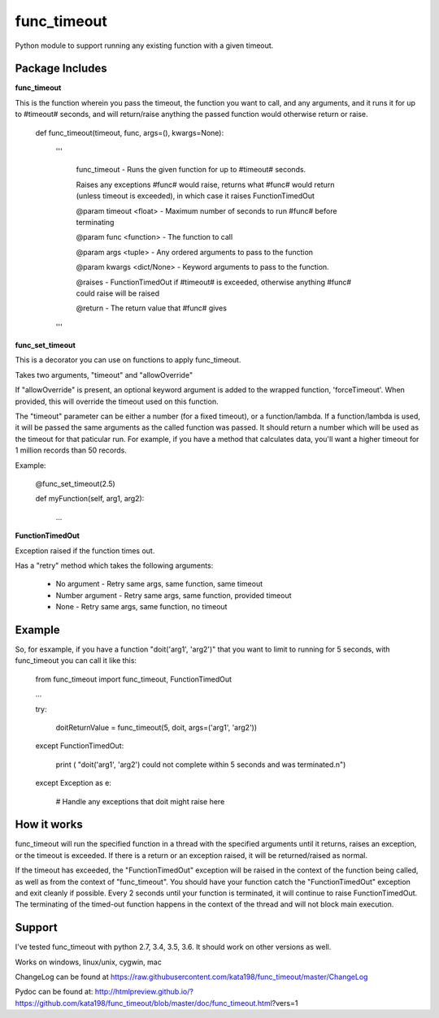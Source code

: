 func_timeout
=============
Python module to support running any existing function with a given timeout.


Package Includes
----------------

**func_timeout**

This is the function wherein you pass the timeout, the function you want to call, and any arguments, and it runs it for up to #timeout# seconds, and will return/raise anything the passed function would otherwise return or raise.

	def func_timeout(timeout, func, args=(), kwargs=None):

		'''

			func_timeout - Runs the given function for up to #timeout# seconds.


			Raises any exceptions #func# would raise, returns what #func# would return (unless timeout is exceeded), in which case it raises FunctionTimedOut


			@param timeout <float> - Maximum number of seconds to run #func# before terminating

			@param func <function> - The function to call

			@param args    <tuple> - Any ordered arguments to pass to the function

			@param kwargs  <dict/None> - Keyword arguments to pass to the function.


			@raises - FunctionTimedOut if #timeout# is exceeded, otherwise anything #func# could raise will be raised


			@return - The return value that #func# gives

		'''


**func_set_timeout**

This is a decorator you can use on functions to apply func_timeout.

Takes two arguments, "timeout" and "allowOverride"

If "allowOverride" is present, an optional keyword argument is added to the wrapped function, 'forceTimeout'. When provided, this will override the timeout used on this function.


The "timeout" parameter can be either a number (for a fixed timeout), or a function/lambda. If a function/lambda is used, it will be passed the same arguments as the called function was passed. It should return a number which will be used as the timeout for that paticular run. For example, if you have a method that calculates data, you'll want a higher timeout for 1 million records than 50 records.

Example:

	@func_set_timeout(2.5)

	def myFunction(self, arg1, arg2):

		...


**FunctionTimedOut**

Exception raised if the function times out.


Has a "retry" method which takes the following arguments:

	* No argument - Retry same args, same function, same timeout

	* Number argument - Retry same args, same function, provided timeout

	* None - Retry same args, same function, no timeout

Example
-------
So, for esxample, if you have a function "doit('arg1', 'arg2')" that you want to limit to running for 5 seconds, with func_timeout you can call it like this:


	from func_timeout import func_timeout, FunctionTimedOut


	...


	try:


		doitReturnValue = func_timeout(5, doit, args=('arg1', 'arg2'))


	except FunctionTimedOut:

		print ( "doit('arg1', 'arg2') could not complete within 5 seconds and was terminated.\n")

	except Exception as e:

		# Handle any exceptions that doit might raise here

How it works
------------

func_timeout will run the specified function in a thread with the specified arguments until it returns, raises an exception, or the timeout is exceeded.
If there is a return or an exception raised, it will be returned/raised as normal.

If the timeout has exceeded, the "FunctionTimedOut" exception will be raised in the context of the function being called, as well as from the context of "func_timeout". You should have your function catch the "FunctionTimedOut" exception and exit cleanly if possible. Every 2 seconds until your function is terminated, it will continue to raise FunctionTimedOut. The terminating of the timed-out function happens in the context of the thread and will not block main execution.


Support
-------

I've tested func_timeout with python 2.7, 3.4, 3.5, 3.6. It should work on other versions as well.

Works on windows, linux/unix, cygwin, mac

ChangeLog can be found at https://raw.githubusercontent.com/kata198/func_timeout/master/ChangeLog 

Pydoc can be found at: http://htmlpreview.github.io/?https://github.com/kata198/func_timeout/blob/master/doc/func_timeout.html?vers=1
